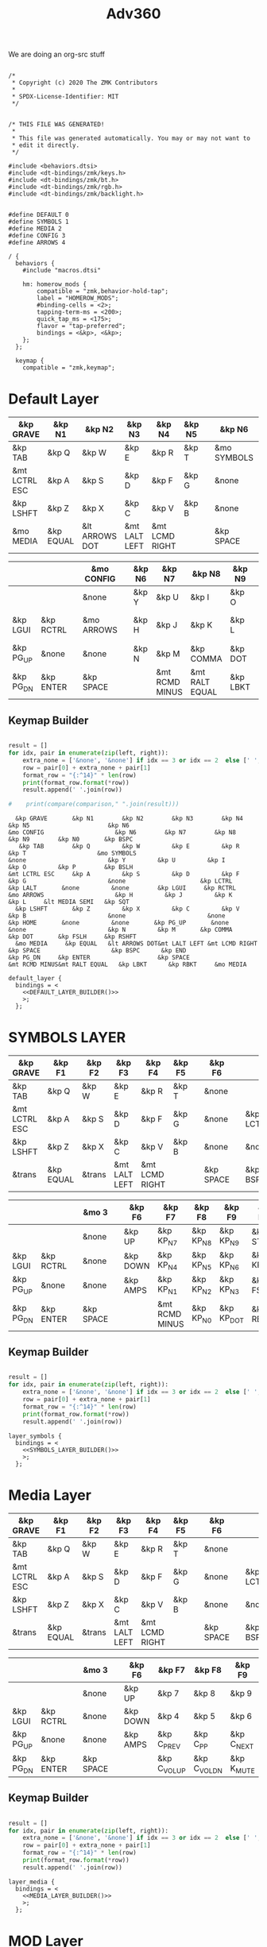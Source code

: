 #+title: Adv360


We are doing an org-src stuff

#+begin_src text :var lefty=DEFAULT_LAYER_R :var righty=DEFAULT_LAYER_L :noweb yes :tangle adv360.keymap

/*
 * Copyright (c) 2020 The ZMK Contributors
 *
 * SPDX-License-Identifier: MIT
 */


/* THIS FILE WAS GENERATED!
 *
 * This file was generated automatically. You may or may not want to
 * edit it directly.
 */

#include <behaviors.dtsi>
#include <dt-bindings/zmk/keys.h>
#include <dt-bindings/zmk/bt.h>
#include <dt-bindings/zmk/rgb.h>
#include <dt-bindings/zmk/backlight.h>


#define DEFAULT 0
#define SYMBOLS 1
#define MEDIA 2
#define CONFIG 3
#define ARROWS 4

/ {
  behaviors {
    #include "macros.dtsi"

    hm: homerow_mods {
        compatible = "zmk,behavior-hold-tap";
        label = "HOMEROW_MODS";
        #binding-cells = <2>;
        tapping-term-ms = <200>;
        quick_tap_ms = <175>;
        flavor = "tap-preferred";
        bindings = <&kp>, <&kp>;
    };
  };

  keymap {
    compatible = "zmk,keymap";
#+end_src

* Default Layer

#+NAME: DEFAULT_LAYER_L
|---------------+-----------+----------------+---------------+----------------+--------+---+-------------+---+-----------+----------|
| &kp GRAVE     | &kp N1    | &kp N2         | &kp N3        | &kp N4         | &kp N5 |   | &kp N6      |   |           |          |
|---------------+-----------+----------------+---------------+----------------+--------+---+-------------+---+-----------+----------|
| &kp TAB       | &kp Q     | &kp W          | &kp E         | &kp R          | &kp T  |   | &mo SYMBOLS |   |           |          |
|---------------+-----------+----------------+---------------+----------------+--------+---+-------------+---+-----------+----------|
| &mt LCTRL ESC | &kp A     | &kp S          | &kp D         | &kp F          | &kp G  |   | &none       |   | &kp LCTRL | &kp LALT |
|---------------+-----------+----------------+---------------+----------------+--------+---+-------------+---+-----------+----------|
| &kp LSHFT     | &kp Z     | &kp X          | &kp C         | &kp V          | &kp B  |   | &none       |   | &none     | &kp HOME |
|---------------+-----------+----------------+---------------+----------------+--------+---+-------------+---+-----------+----------|
| &mo MEDIA     | &kp EQUAL | &lt ARROWS DOT | &mt LALT LEFT | &mt LCMD RIGHT |        |   | &kp SPACE   |   | &kp BSPC  | &kp END  |
|---------------+-----------+----------------+---------------+----------------+--------+---+-------------+---+-----------+----------|


#+NAME: DEFAULT_LAYER_R
|-----------+-----------+---+------------+---+--------+----------------+----------------+----------+----------------+-----------|
|           |           |   | &mo CONFIG |   | &kp N6 | &kp N7         | &kp N8         | &kp N9   | &kp N0         | &kp BSPC  |
|-----------+-----------+---+------------+---+--------+----------------+----------------+----------+----------------+-----------|
|           |           |   | &none      |   | &kp Y  | &kp U          | &kp I          | &kp O    | &kp P          | &kp BSLH  |
|-----------+-----------+---+------------+---+--------+----------------+----------------+----------+----------------+-----------|
| &kp LGUI  | &kp RCTRL |   | &mo ARROWS |   | &kp H  | &kp J          | &kp K          | &kp L    | &lt MEDIA SEMI | &kp SQT   |
|-----------+-----------+---+------------+---+--------+----------------+----------------+----------+----------------+-----------|
| &kp PG_UP | &none     |   | &none      |   | &kp N  | &kp M          | &kp COMMA      | &kp DOT  | &kp FSLH       | &kp RSHFT |
|-----------+-----------+---+------------+---+--------+----------------+----------------+----------+----------------+-----------|
| &kp PG_DN | &kp ENTER |   | &kp SPACE  |   |        | &mt RCMD MINUS | &mt RALT EQUAL | &kp LBKT | &kp RBKT       | &mo MEDIA |
|-----------+-----------+---+------------+---+--------+----------------+----------------+----------+----------------+-----------|

** Keymap Builder

#+NAME: DEFAULT_LAYER_BUILDER
#+begin_src python :var left=DEFAULT_LAYER_L :var right=DEFAULT_LAYER_R :colnames no :results output

result = []
for idx, pair in enumerate(zip(left, right)):
    extra_none = ['&none', '&none'] if idx == 3 or idx == 2  else [' ', ' ']
    row = pair[0] + extra_none + pair[1]
    format_row = "{:^14}" * len(row)
    print(format_row.format(*row))
    result.append(' '.join(row))

#    print(compare(comparison," ".join(result)))

#+end_src

#+RESULTS: DEFAULT_LAYER_BUILDER
:   &kp GRAVE       &kp N1        &kp N2        &kp N3        &kp N4        &kp N5                      &kp N6                                                                                                                      &mo CONFIG                    &kp N6        &kp N7        &kp N8        &kp N9        &kp N0       &kp BSPC
:    &kp TAB        &kp Q         &kp W         &kp E         &kp R         &kp T                    &mo SYMBOLS                                                                                                                      &none                       &kp Y         &kp U         &kp I         &kp O         &kp P        &kp BSLH
: &mt LCTRL ESC     &kp A         &kp S         &kp D         &kp F         &kp G                       &none                     &kp LCTRL      &kp LALT       &none         &none        &kp LGUI     &kp RCTRL                   &mo ARROWS                    &kp H         &kp J         &kp K         &kp L     &lt MEDIA SEMI   &kp SQT
:   &kp LSHFT       &kp Z         &kp X         &kp C         &kp V         &kp B                       &none                       &none        &kp HOME       &none         &none       &kp PG_UP       &none                       &none                       &kp N         &kp M       &kp COMMA      &kp DOT       &kp FSLH     &kp RSHFT
:   &mo MEDIA     &kp EQUAL   &lt ARROWS DOT&mt LALT LEFT &mt LCMD RIGHT                              &kp SPACE                    &kp BSPC      &kp END                                  &kp PG_DN     &kp ENTER                   &kp SPACE                               &mt RCMD MINUS&mt RALT EQUAL   &kp LBKT      &kp RBKT     &mo MEDIA


#+begin_src text :var lefty=DEFAULT_LAYER_R :var righty=DEFAULT_LAYER_L :noweb yes :tangle adv360.keymap
    default_layer {
      bindings = <
        <<DEFAULT_LAYER_BUILDER()>>
        >;
      };
#+end_src

* SYMBOLS LAYER

#+NAME: SYMBOLS_LAYER_L
|---------------+-----------+--------+---------------+----------------+--------+---+-----------+---+-----------+----------|
| &kp GRAVE     | &kp F1    | &kp F2 | &kp F3        | &kp F4         | &kp F5 |   | &kp F6    |   |           |          |
|---------------+-----------+--------+---------------+----------------+--------+---+-----------+---+-----------+----------|
| &kp TAB       | &kp Q     | &kp W  | &kp E         | &kp R          | &kp T  |   | &none     |   |           |          |
|---------------+-----------+--------+---------------+----------------+--------+---+-----------+---+-----------+----------|
| &mt LCTRL ESC | &kp A     | &kp S  | &kp D         | &kp F          | &kp G  |   | &none     |   | &kp LCTRL | &kp LALT |
|---------------+-----------+--------+---------------+----------------+--------+---+-----------+---+-----------+----------|
| &kp LSHFT     | &kp Z     | &kp X  | &kp C         | &kp V          | &kp B  |   | &none     |   | &none     | &kp HOME |
|---------------+-----------+--------+---------------+----------------+--------+---+-----------+---+-----------+----------|
| &trans        | &kp EQUAL | &trans | &mt LALT LEFT | &mt LCMD RIGHT |        |   | &kp SPACE |   | &kp BSPC  | &kp END  |
|---------------+-----------+--------+---------------+----------------+--------+---+-----------+---+-----------+----------|


#+NAME: SYMBOLS_LAYER_R
|-----------+-----------+---+-----------+---+----------+----------------+-----------+------------+-------------+-----------|
|           |           |   | &mo 3     |   | &kp F6   | &kp F7         | &kp F8    | &kp F9     | &kp F10     | &kp BSPC  |
|-----------+-----------+---+-----------+---+----------+----------------+-----------+------------+-------------+-----------|
|           |           |   | &none     |   | &kp UP   | &kp KP_N7      | &kp KP_N8 | &kp KP_N9  | &kp STAR    | &kp BSLH  |
|-----------+-----------+---+-----------+---+----------+----------------+-----------+------------+-------------+-----------|
| &kp LGUI  | &kp RCTRL |   | &none     |   | &kp DOWN | &kp KP_N4      | &kp KP_N5 | &kp KP_N6  | &kp KP_PLUS | &kp SQT   |
|-----------+-----------+---+-----------+---+----------+----------------+-----------+------------+-------------+-----------|
| &kp PG_UP | &none     |   | &none     |   | &kp AMPS | &kp KP_N1      | &kp KP_N2 | &kp KP_N3  | &kp FSLH    | &kp RSHFT |
|-----------+-----------+---+-----------+---+----------+----------------+-----------+------------+-------------+-----------|
| &kp PG_DN | &kp ENTER |   | &kp SPACE |   |          | &mt RCMD MINUS | &kp KP_N0 | &kp KP_DOT | &kp RBKT    | &mo 2     |
|-----------+-----------+---+-----------+---+----------+----------------+-----------+------------+-------------+-----------|

** Keymap Builder

#+NAME: SYMBOLS_LAYER_BUILDER
#+begin_src python :var left=SYMBOLS_LAYER_L :var right=SYMBOLS_LAYER_R :colnames no :results output

result = []
for idx, pair in enumerate(zip(left, right)):
    extra_none = ['&none', '&none'] if idx == 3 or idx == 2  else [' ', ' ']
    row = pair[0] + extra_none + pair[1]
    format_row = "{:^14}" * len(row)
    print(format_row.format(*row))
    result.append(' '.join(row))

#+end_src

#+RESULTS:


#+begin_src text :var lefty=SYMBOLS_LAYER_R :var righty=SYMBOLS_LAYER_L :noweb yes :tangle adv360.keymap
    layer_symbols {
      bindings = <
        <<SYMBOLS_LAYER_BUILDER()>>
        >;
      };
#+end_src

* Media Layer

#+NAME: MEDIA_LAYER_L
|---------------+-----------+--------+---------------+----------------+--------+---+-----------+---+-----------+----------|
| &kp GRAVE     | &kp F1    | &kp F2 | &kp F3        | &kp F4         | &kp F5 |   | &kp F6    |   |           |          |
|---------------+-----------+--------+---------------+----------------+--------+---+-----------+---+-----------+----------|
| &kp TAB       | &kp Q     | &kp W  | &kp E         | &kp R          | &kp T  |   | &none     |   |           |          |
|---------------+-----------+--------+---------------+----------------+--------+---+-----------+---+-----------+----------|
| &mt LCTRL ESC | &kp A     | &kp S  | &kp D         | &kp F          | &kp G  |   | &none     |   | &kp LCTRL | &kp LALT |
|---------------+-----------+--------+---------------+----------------+--------+---+-----------+---+-----------+----------|
| &kp LSHFT     | &kp Z     | &kp X  | &kp C         | &kp V          | &kp B  |   | &none     |   | &none     | &kp HOME |
|---------------+-----------+--------+---------------+----------------+--------+---+-----------+---+-----------+----------|
| &trans        | &kp EQUAL | &trans | &mt LALT LEFT | &mt LCMD RIGHT |        |   | &kp SPACE |   | &kp BSPC  | &kp END  |
|---------------+-----------+--------+---------------+----------------+--------+---+-----------+---+-----------+----------|


#+NAME: MEDIA_LAYER_R
|-----------+-----------+---+-----------+---+----------+--------------+--------------+------------+----------+-----------|
|           |           |   | &mo 3     |   | &kp F6   | &kp F7       | &kp F8       | &kp F9     | &kp F10  | &kp BSPC  |
|-----------+-----------+---+-----------+---+----------+--------------+--------------+------------+----------+-----------|
|           |           |   | &none     |   | &kp UP   | &kp 7        | &kp 8        | &kp 9      | &kp STAR | &kp BSLH  |
|-----------+-----------+---+-----------+---+----------+--------------+--------------+------------+----------+-----------|
| &kp LGUI  | &kp RCTRL |   | &none     |   | &kp DOWN | &kp 4        | &kp 5        | &kp 6      | &kp PLUS | &kp SQT   |
|-----------+-----------+---+-----------+---+----------+--------------+--------------+------------+----------+-----------|
| &kp PG_UP | &none     |   | &none     |   | &kp AMPS | &kp C_PREV   | &kp C_PP     | &kp C_NEXT | &kp FSLH | &kp RSHFT |
|-----------+-----------+---+-----------+---+----------+--------------+--------------+------------+----------+-----------|
| &kp PG_DN | &kp ENTER |   | &kp SPACE |   |          | &kp C_VOL_UP | &kp C_VOL_DN | &kp K_MUTE | &kp RBKT | &mo 2     |
|-----------+-----------+---+-----------+---+----------+--------------+--------------+------------+----------+-----------|

** Keymap Builder

#+NAME: MEDIA_LAYER_BUILDER
#+begin_src python :var left=MEDIA_LAYER_L :var right=MEDIA_LAYER_R :colnames no :results output

result = []
for idx, pair in enumerate(zip(left, right)):
    extra_none = ['&none', '&none'] if idx == 3 or idx == 2  else [' ', ' ']
    row = pair[0] + extra_none + pair[1]
    format_row = "{:^14}" * len(row)
    print(format_row.format(*row))
    result.append(' '.join(row))

#+end_src

#+begin_src text :var lefty=MEDIA_LAYER_R :var righty=MEDIA_LAYER_L :noweb yes :tangle adv360.keymap
    layer_media {
      bindings = <
        <<MEDIA_LAYER_BUILDER()>>
        >;
      };
#+end_src

* MOD Layer

#+NAME: MOD_LAYER_L
|-------+--------------+--------------+--------------+--------------+--------------+---+------------------------+---+------------+-------|
| &none | &bt BT_SEL 0 | &bt BT_SEL 1 | &bt BT_SEL 2 | &bt BT_SEL 3 | &bt BT_SEL 4 |   | &none                  |   |            |       |
|-------+--------------+--------------+--------------+--------------+--------------+---+------------------------+---+------------+-------|
| &none | &none        | &none        | &none        | &none        | &none        |   | &bootloader            |   |            |       |
|-------+--------------+--------------+--------------+--------------+--------------+---+------------------------+---+------------+-------|
| &none | &none        | &none        | &none        | &none        | &none        |   | &rgb_ug RGB_MEFS_CMD 5 |   | &bt BT_CLR | &none |
|-------+--------------+--------------+--------------+--------------+--------------+---+------------------------+---+------------+-------|
| &none | &none        | &none        | &none        | &none        | &none        |   | &none                  |   | &none      | &none |
|-------+--------------+--------------+--------------+--------------+--------------+---+------------------------+---+------------+-------|
| &none | &none        | &none        | &bl BL_INC   | &bl BL_DEC   |              |   | &rgb_ug RGB_TOG        |   | &bt BL_TOG | &none |
|-------+--------------+--------------+--------------+--------------+--------------+---+------------------------+---+------------+-------|


#+NAME: MOD_LAYER_R
|------------+------------+---+------------------------+---+--------------+--------------+--------------+--------------+--------------+-------|
|            |            |   | &trans                 |   | &bt BT_SEL 0 | &bt BT_SEL 1 | &bt BT_SEL 2 | &bt BT_SEL 3 | &bt BT_SEL 4 | &none |
|------------+------------+---+------------------------+---+--------------+--------------+--------------+--------------+--------------+-------|
|            |            |   | &bootloader            |   | &none        | &none        | &none        | &none        | &none        | &none |
|------------+------------+---+------------------------+---+--------------+--------------+--------------+--------------+--------------+-------|
| &bt BT_CLR | &bt BT_CLR |   | &rgb_ug RGB_MEFS_CMD 5 |   | &none        | &none        | &none        | &none        | &none        | &none |
|------------+------------+---+------------------------+---+--------------+--------------+--------------+--------------+--------------+-------|
| &none      | &none      |   | &none                  |   | &none        | &none        | &none        | &none        | &none        | &none |
|------------+------------+---+------------------------+---+--------------+--------------+--------------+--------------+--------------+-------|
| &none      | &none      |   | &rgb_ug RGB_TOG        |   |              | &bl BL_INC   | &bl BL_DEC   | &none        | &none        | &none |
|------------+------------+---+------------------------+---+--------------+--------------+--------------+--------------+--------------+-------|

** Keymap Builder

#+NAME: MOD_LAYER_BUILDER
#+begin_src python :var left=MOD_LAYER_L :var right=MOD_LAYER_R :colnames no :results output

result = []
for idx, pair in enumerate(zip(left, right)):
    extra_none = ['&none', '&none'] if idx == 3 or idx == 2  else [' ', ' ']
    row = pair[0] + extra_none + pair[1]
    format_row = "{:^22}" * len(row)
    print(format_row.format(*row))

#+end_src

#+RESULTS: MOD_LAYER_BUILDER
:         &none              &bt BT_SEL 0          &bt BT_SEL 1          &bt BT_SEL 2          &bt BT_SEL 3          &bt BT_SEL 4                                   &none                                                                                                                                                                                                 &trans                                   &bt BT_SEL 0          &bt BT_SEL 1          &bt BT_SEL 2          &bt BT_SEL 3          &bt BT_SEL 4             &none
:         &none                 &none                &kp none               &none                 &none                 &none                                    &bootloader                                                                                                                                                                                           &bootloader                                    &none                 &none                 &none                 &none                 &none                 &none
:         &none                 &none                 &none                 &none                 &none                 &none                               &rgb_ug RGB_MEFS_CMD 5                            &bt BT_CLR              &none                 &none                 &none               &bt BT_CLR            &bt BT_CLR                            &rgb_ug RGB_MEFS_CMD 5                              &none                 &none                 &none                 &none                 &none                 &none
:         &none                 &none                 &none                 &none                 &none                 &none                                       &none                                       &none                 &none                 &none                 &none                 &none                 &none                                       &none                                       &none                 &none                 &none                 &none                 &none                 &none
:         &none                 &none                 &none               &bl BL_INC            &bl BL_DEC                                                     &rgb_ug RGB_TOG                                &bt BL_TOG              &none                                                             &none                 &none                                  &rgb_ug RGB_TOG                                                      &bl BL_INC            &bl BL_DEC              &none                 &none                 &none

#+begin_src text :var lefty=MOD_LAYER_R :var righty=MOD_LAYER_L :noweb yes :tangle adv360.keymap
    layer_mod {
      bindings = <
        <<MOD_LAYER_BUILDER()>>
        >;
      };
#+end_src
* ARROWS Layer

#+NAME: ARROWS_LAYER_L
|---------------+-----------+--------+---------------+----------------+--------+---+-----------+---+-----------+----------|
| &kp GRAVE     | &kp F1    | &kp F2 | &kp F3        | &kp F4         | &kp F5 |   | &kp F6    |   |           |          |
|---------------+-----------+--------+---------------+----------------+--------+---+-----------+---+-----------+----------|
| &kp TAB       | &kp Q     | &kp W  | &kp E         | &kp R          | &kp T  |   | &none     |   |           |          |
|---------------+-----------+--------+---------------+----------------+--------+---+-----------+---+-----------+----------|
| &mt LCTRL ESC | &kp A     | &kp S  | &kp D         | &kp F          | &kp G  |   | &none     |   | &kp LCTRL | &kp LALT |
|---------------+-----------+--------+---------------+----------------+--------+---+-----------+---+-----------+----------|
| &kp LSHFT     | &kp Z     | &kp X  | &kp C         | &kp V          | &kp B  |   | &none     |   | &none     | &kp HOME |
|---------------+-----------+--------+---------------+----------------+--------+---+-----------+---+-----------+----------|
| &mo 2         | &kp EQUAL | &trans | &mt LALT LEFT | &mt LCMD RIGHT |        |   | &kp SPACE |   | &kp BSPC  | &kp END  |
|---------------+-----------+--------+---------------+----------------+--------+---+-----------+---+-----------+----------|


#+NAME: ARROWS_LAYER_R
|-----------+-----------+---+-----------+---+----------+----------+--------+-----------+----------+-----------|
|           |           |   | &mo 3     |   | &kp F6   | &kp F7   | &kp F8 | &kp F9    | &kp F10  | &kp BSPC  |
|-----------+-----------+---+-----------+---+----------+----------+--------+-----------+----------+-----------|
|           |           |   | &none     |   | &none    | &none    | &none  | &none     | &kp STAR | &kp BSLH  |
|-----------+-----------+---+-----------+---+----------+----------+--------+-----------+----------+-----------|
| &kp LGUI  | &kp RCTRL |   | &none     |   | &kp LEFT | &kp DOWN | &kp UP | &kp RIGHT | &kp PLUS | &kp SQT   |
|-----------+-----------+---+-----------+---+----------+----------+--------+-----------+----------+-----------|
| &kp PG_UP | &none     |   | &none     |   | &none    | &none    | &none  | &none     | &kp FSLH | &kp RSHFT |
|-----------+-----------+---+-----------+---+----------+----------+--------+-----------+----------+-----------|
| &kp PG_DN | &kp ENTER |   | &kp SPACE |   |          | &none    | &none  | &none     | &kp RBKT | &mo 2     |
|-----------+-----------+---+-----------+---+----------+----------+--------+-----------+----------+-----------|

** Keymap Builder

#+NAME: ARROWS_LAYER_BUILDER
#+begin_src python :var left=ARROWS_LAYER_L :var right=ARROWS_LAYER_R :colnames no :results output

result = []
for idx, pair in enumerate(zip(left, right)):
    extra_none = ['&none', '&none'] if idx == 3 or idx == 2  else [' ', ' ']
    row = pair[0] + extra_none + pair[1]
    format_row = "{:^14}" * len(row)
    print(format_row.format(*row))
    result.append(' '.join(row))

#+end_src

#+RESULTS: ARROWS_LAYER_BUILDER
:   &kp GRAVE       &kp F1        &kp F2        &kp F3        &kp F4        &kp F5                      &kp F6                                                                                                                        &mo 3                       &kp F6        &kp F7        &kp F8        &kp F9       &kp F10       &kp BSPC
:    &kp TAB        &kp Q         &kp W         &kp E         &kp R         &kp T                       &none                                                                                                                         &none                       &kp UP        &kp 7         &kp 8         &kp 9        &kp STAR      &kp BSLH
: &mt LCTRL ESC     &kp A         &kp S         &kp D         &kp F         &kp G                       &none                     &kp LCTRL      &kp LALT       &none         &none        &kp LGUI     &kp RCTRL                     &none                      &kp LEFT      &kp DOWN       &kp UP      &kp RIGHT      &kp PLUS      &kp SQT
:   &kp LSHFT       &kp Z         &kp X         &kp C         &kp V         &kp B                       &none                       &none        &kp HOME       &none         &none       &kp PG_UP       &none                       &none                      &kp AMPS     &kp C_PREV  &kp C_PLAY_PAUSE  &kp C_NEXT     &kp FSLH     &kp RSHFT
:     &mo 2       &kp EQUAL       &trans    &mt LALT LEFT &mt LCMD RIGHT                              &kp SPACE                    &kp BSPC      &kp END                                  &kp PG_DN     &kp ENTER                   &kp SPACE                                &kp C_VOL_UP  &kp C_VOL_DN   &kp K_MUTE     &kp RBKT       &mo 2

#+begin_src text :var lefty=ARROWS_LAYER_R :var righty=ARROWS_LAYER_L :noweb yes :tangle adv360.keymap
    layer_arrows {
      bindings = <
        <<ARROWS_LAYER_BUILDER()>>
        >;
      };
#+end_src

* End
#+RESULTS:
#+begin_src text :noweb yes :tangle adv360.keymap
  };
};
#+end_src
